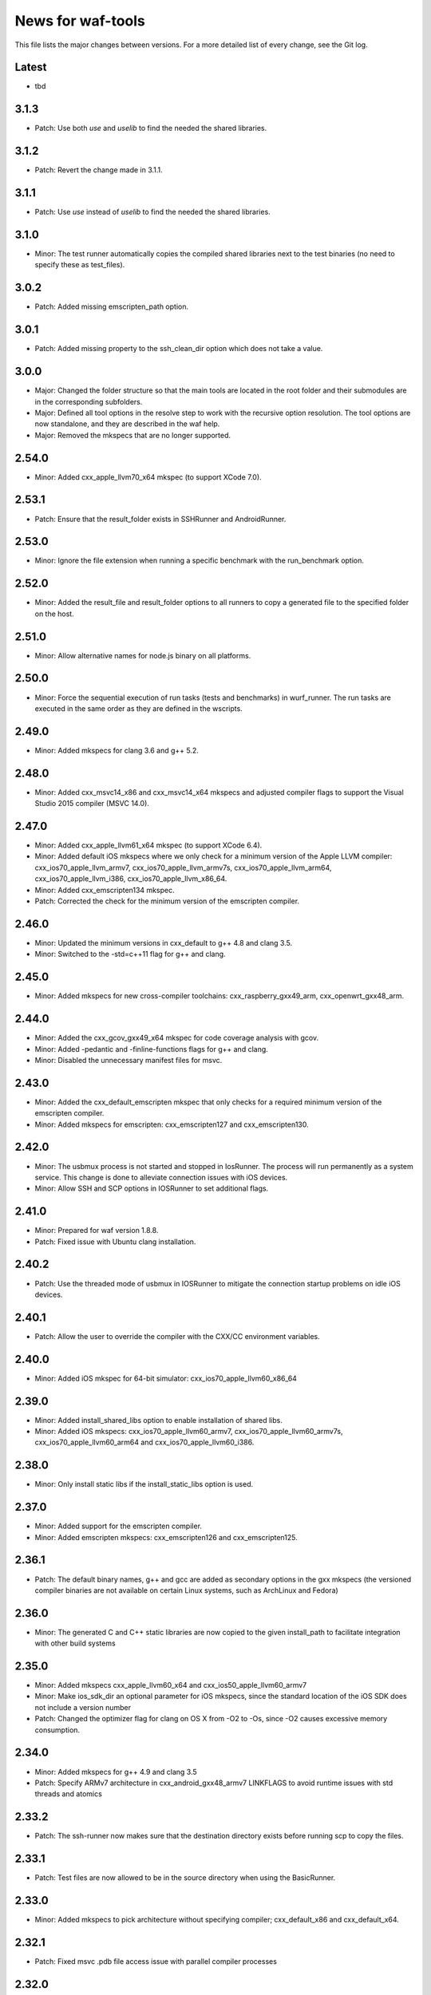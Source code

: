 News for waf-tools
==================

This file lists the major changes between versions. For a more detailed list
of every change, see the Git log.

Latest
------
* tbd

3.1.3
-----
* Patch: Use both `use` and `uselib` to find the needed the shared libraries.

3.1.2
-----
* Patch: Revert the change made in 3.1.1.

3.1.1
-----
* Patch: Use `use` instead of `uselib` to find the needed the shared libraries.

3.1.0
-----
* Minor: The test runner automatically copies the compiled shared libraries
  next to the test binaries (no need to specify these as test_files).

3.0.2
-----
* Patch: Added missing emscripten_path option.

3.0.1
-----
* Patch: Added missing property to the ssh_clean_dir option which does not
  take a value.

3.0.0
-----
* Major: Changed the folder structure so that the main tools are located
  in the root folder and their submodules are in the corresponding subfolders.
* Major: Defined all tool options in the resolve step to work with the
  recursive option resolution. The tool options are now standalone, and they
  are described in the waf help.
* Major: Removed the mkspecs that are no longer supported.

2.54.0
------
* Minor: Added cxx_apple_llvm70_x64 mkspec (to support XCode 7.0).

2.53.1
------
* Patch: Ensure that the result_folder exists in SSHRunner and AndroidRunner.

2.53.0
------
* Minor: Ignore the file extension when running a specific benchmark with
  the run_benchmark option.

2.52.0
------
* Minor: Added the result_file and result_folder options to all runners to
  copy a generated file to the specified folder on the host.

2.51.0
------
* Minor: Allow alternative names for node.js binary on all platforms.

2.50.0
------
* Minor: Force the sequential execution of run tasks (tests and benchmarks)
  in wurf_runner. The run tasks are executed in the same order as they are
  defined in the wscripts.

2.49.0
------
* Minor: Added mkspecs for clang 3.6 and g++ 5.2.

2.48.0
------
* Minor: Added cxx_msvc14_x86 and cxx_msvc14_x64 mkspecs and adjusted compiler
  flags to support the Visual Studio 2015 compiler (MSVC 14.0).

2.47.0
------
* Minor: Added cxx_apple_llvm61_x64 mkspec (to support XCode 6.4).
* Minor: Added default iOS mkspecs where we only check for a minimum version
  of the Apple LLVM compiler: cxx_ios70_apple_llvm_armv7,
  cxx_ios70_apple_llvm_armv7s, cxx_ios70_apple_llvm_arm64,
  cxx_ios70_apple_llvm_i386, cxx_ios70_apple_llvm_x86_64.
* Minor: Added cxx_emscripten134 mkspec.
* Patch: Corrected the check for the minimum version of the emscripten compiler.

2.46.0
------
* Minor: Updated the minimum versions in cxx_default to g++ 4.8 and clang 3.5.
* Minor: Switched to the -std=c++11 flag for g++ and clang.

2.45.0
------
* Minor: Added mkspecs for new cross-compiler toolchains:
  cxx_raspberry_gxx49_arm, cxx_openwrt_gxx48_arm.

2.44.0
------
* Minor: Added the cxx_gcov_gxx49_x64 mkspec for code coverage analysis
  with gcov.
* Minor: Added -pedantic and -finline-functions flags for g++ and clang.
* Minor: Disabled the unnecessary manifest files for msvc.

2.43.0
------
* Minor: Added the cxx_default_emscripten mkspec that only checks for a
  required minimum version of the emscripten compiler.
* Minor: Added mkspecs for emscripten: cxx_emscripten127 and cxx_emscripten130.

2.42.0
------
* Minor: The usbmux process is not started and stopped in IosRunner. The
  process will run permanently as a system service. This change is done to
  alleviate connection issues with iOS devices.
* Minor: Allow SSH and SCP options in IOSRunner to set additional flags.

2.41.0
------
* Minor: Prepared for waf version 1.8.8.
* Patch: Fixed issue with Ubuntu clang installation.

2.40.2
------
* Patch: Use the threaded mode of usbmux in IOSRunner to mitigate the
  connection startup problems on idle iOS devices.

2.40.1
------
* Patch: Allow the user to override the compiler with the CXX/CC environment
  variables.

2.40.0
------
* Minor: Added iOS mkspec for 64-bit simulator: cxx_ios70_apple_llvm60_x86_64

2.39.0
------
* Minor: Added install_shared_libs option to enable installation of shared libs.
* Minor: Added iOS mkspecs: cxx_ios70_apple_llvm60_armv7,
  cxx_ios70_apple_llvm60_armv7s, cxx_ios70_apple_llvm60_arm64 and
  cxx_ios70_apple_llvm60_i386.

2.38.0
------
* Minor: Only install static libs if the install_static_libs option is used.

2.37.0
------
* Minor: Added support for the emscripten compiler.
* Minor: Added emscripten mkspecs: cxx_emscripten126 and cxx_emscripten125.

2.36.1
------
* Patch: The default binary names, g++ and gcc are added as secondary options
  in the gxx mkspecs (the versioned compiler binaries are not available on
  certain Linux systems, such as ArchLinux and Fedora)

2.36.0
------
* Minor: The generated C and C++ static libraries are now copied to the given
  install_path to facilitate integration with other build systems

2.35.0
------
* Minor: Added mkspecs cxx_apple_llvm60_x64 and cxx_ios50_apple_llvm60_armv7
* Minor: Make ios_sdk_dir an optional parameter for iOS mkspecs, since the
  standard location of the iOS SDK does not include a version number
* Patch: Changed the optimizer flag for clang on OS X from -O2 to -Os,
  since -O2 causes excessive memory consumption.

2.34.0
------
* Minor: Added mkspecs for g++ 4.9 and clang 3.5
* Patch: Specify ARMv7 architecture in cxx_android_gxx48_armv7 LINKFLAGS to
  avoid runtime issues with std threads and atomics

2.33.2
------
* Patch: The ssh-runner now makes sure that the destination directory
  exists before running scp to copy the files.

2.33.1
------
* Patch: Test files are now allowed to be in the source directory when using
  the BasicRunner.

2.33.0
------
* Minor: Added mkspecs to pick architecture without specifying compiler;
  cxx_default_x86 and cxx_default_x64.

2.32.1
------
* Patch: Fixed msvc .pdb file access issue with parallel compiler processes

2.32.0
------
* Minor: Added ssh_output_file option to save the test output into a file
  which is later copied to the host (to mitigate SSH truncating issues)
* Patch: Linux kernel modules are loaded from the correct directory

2.31.0
------
* Minor: Add ssh_clean_dir option to delete all files from the target directory
  before copying the new test binaries (to conserve free space)
* Minor: Simplify flags for cxx_crosslinux_gxx48_mips mkspec

2.30.0
------
* Minor: Add mkspec for MIPS OpenWrt toolchain (cxx_crosslinux_gxx48_mips)

2.29.0
------
* Minor: Simplify ADB variable in android_runner by using env.get_flat
* Patch: Install path issue fixed for Python extensions (pyext)

2.28.0
------
* Minor: Added fix for supporting waf 1.8.0pre1.

2.27.0
------
* Minor: Added mkspecs cxx_apple_llvm51_x86/64 for Apple LLVM 5.1 compiler.
* Minor: Add cxx_ios50_apple_llvm51_armv7 mkspec.

2.26.0
------
* Minor: Add ARMv7 mkspec for Android Clang (cxx_android_clang34_armv7)
* Minor: Update minimum compiler versions in cxx_default (g++ 4.6, clang 3.4,
  msvc 12.0)

2.25.0
------
* Minor: Add ARMv7 mkspec for Android GCC (cxx_android_gxx48_armv7)

2.24.0
------
* Minor: Add mkspec for new OpenWrt toolchain (cxx_crosslinux_gxx47_arm)
* Minor: Add 'cxx_nodebug' option which defines NDEBUG to disable assertions

2.23.0
------
* Minor: The SSH commands are invoked with the -t flag, which ensures that the
  remote process is terminated when the SSH process is killed on the host.
* Minor: IOSRunner class is derived from SSHRunner to enhance code reuse
* Minor: Add mkspec_try_flags function to check for available compiler flags

2.22.0
------
* Patch: Use -Os (optimize for size) flag on iOS, because -O2 produces unstable
  code on this platform
* Minor: Introduce force_debug parameter in mkspec_clang_configure to make the
  clang sanitizer mkspecs simpler

2.21.0
------
* Minor: Add mkspecs for Visual Studio 2013: cxx_msvc12_x86 and cxx_msvc12_x64.

2.20.0
------
* Minor: Add mkspecs for clang address, memory and thread sanitizers.
* Patch: Statically link GCC libraries to support C++ exceptions with the
  OpenWrt toolchain (cxx_crosslinux_gxx46_arm mkspec).

2.19.1
------
* Patch: Changed use of ``xrange`` to ``range`` to support python 3.x.

2.19.0
------
* Minor: cxx_default explicitly reports all configuration errors.
* Minor: The android_sdk_dir and android_ndk_dir options are not necessary if
  adb and the Android toolchain binaries are in the PATH.
* Minor: Add cxx_android_gxx48_arm mkspec.
* Minor: Add cxx_clang34_x86 and cxx_clang34_x64 mkspecs.

2.18.0
------
* Minor: Add support for testing Linux kernel modules with the basic_runner and
  the SSH runner.

2.17.1
------
* Patch: Use target option instead of ccc-host-triple in iOS builds

2.17.0
------
* Minor: Add cxx_ios50_apple_llvm50_armv7 mkspec.
* Minor: Remove obsolete -s linker flag on Mac OSX

2.16.2
------
* Patch: Support spaces in paths in basic_runner.

2.16.1
------
* Patch: Remove added quotes from ssh_options and scp_options.

2.16.0
------
* Minor: Add ssh_options and scp_options for SSH runner customization.

2.15.0
------
* Minor: Combined mkspecs into single files for each compiler family.
* Minor: Added mkspec cxx_crosslinux_gxx46_arm for Linux on 32-bit ARM.
* Minor: Added cflags,cxxflags,linkflags,commonflags options

2.14.0
------
* Minor: Added mkspecs cxx_apple_llvm50_x86/64 for Apple LLVM 5.0 compiler.

2.13.0
------
* Minor: Add -m32/-m64 flag for CFLAGS/CXXFLAGS/LINKFLAGS to enable 32-bit
  compilation on 64-bit systems (applies to all g++ and clang mkspecs).

2.12.0
------
* Minor: Added mkspecs cxx_gxx48_x86/64 for g++ 4.8 compiler.
* Minor: Added cxx_clang31_x86/64 and cxx_clang33_x86/64 mkspecs.

2.11.0
------
* Minor: Added cxx_clang32_x86/64 mkspecs for clang 3.2 compiler.

2.10.1
------
* Patch: Fixed pull command bug in the android runner.

2.10.0
------
* Minor: Added cxx_crosslinux_gxx47_mips mkspec for MIPS targets.

2.9.0
-----
* Minor: Improved support for the run_cmd option.
* Minor: Refactored the different runners.

2.8.0
-----
* Minor: Added cxx_raspberry_gxx47_arm mkspec for Raspberry Pi toolchain.
* Minor: Added SSH runner to run binaries on remote hosts via SSH.

2.7.0
-----
* Minor: Changed the output of print_benchmark_paths command.

2.6.0
-----
* Minor: Added additional benchmarking capabilities.
* Minor: Refactored the different runners.

2.5.0
-----
* Minor: Added new mkspecs for cross-compiler toolchains targeting
  legacy Linux versions (cxx_crosslinux_gxx46_x86, cxx_crosslinux_gxx46_x64).
* Minor: Strip all debugging symbols from g++ and clang release builds (-s flag).

2.4.0
-----
* Minor: Updated cxx_default.py to automatically load gcc and clang as C compilers.

2.3.0
-----
* Minor: Updated wurf_install_path.py tool to also work for cprograms.

2.2.0
-----
* Minor: cxx_default explicitly checks for minimum versions of the compilers.
* Minor: User-defined CXX variable can be used to specify compiler.
* Minor: The test runner prints test results also on success (disable with
  run_silent option).
* Minor: Disable MSVC LNK4221 linker warning for empty object files.

2.1.1
-----
* Patch: Android and iOS runners will remove all previous test files
          from the device before running a new test.

2.1.0
-----
* Minor: New mkspec for iOS 5.0 (cxx_ios50_apple_llvm42_armv7).
* Minor: Added ios_runner for automated testing on iOS.
* Minor: mkspecs for clang++ and Apple LLVM will also load clang as a C compiler.

2.0.0
-----
* Major: mkspecs restructured, common functions moved to modules in mkspec_common.
* Major: gxx45 and msvc10 mkspecs removed.
* Major: Android mkspec renamed to cxx_android_gxx46_arm.
* Minor: Loading g++ in a mkspec will also load gcc to compile C code.
* Minor: mkspec added for Apple LLVM 4.2: cxx_apple_llvm42_x64.

1.5.1
-----
* Fixing default compiler flags on Windows.

1.5.0
-----
* Added automatic project generator for Visual Studio 2008, 2010 and 2012.
* Support for debugging in Visual Studio with the cxx_debug option.
* Spurious warnings removed on win32.

1.4.0
-----
* Updated default cxxflags to build stripped release versions of the libraries.
* Possibility to use cxx_debug option when a debug build is desired.
* Added mkspec for msvc11_x86.

1.3.1
-----
* Fix problem handling paths to test_files nodes.

1.3.0
-----
* Adding support for the test_files attribute in tests and benchmarks. Using
  this attribute one may supply the test or benchmark with test files e.g.
  containing test data or similar. Test files are copied by the runners to
  the location where the test binary is executed.

1.2.1
-----
* Fix indentation error for python3.

1.2.0
-----
* Updated the install_path tool to allow the relative_trick variable to be
  updated. This allows the folder structure to be preserved when installing
  files.

1.1.0
-----
* Adding new install_path tool, which allows the install path of binaries
  to be controlled.

1.0.6
-----
* In Android runner change folder before running binary. This ensures
  that the binary is executed from a writable folder.

1.0.5
-----
* Fixed protobuf tools to use new waf load_external_tool(..) function.

1.0.4
-----
* Fixed bug in android runner.

1.0.3
-----
* Simplified cxx_mkspecs which allows more re-use of existing
  functionality.

1.0.2
-----
* Updating runner tool option from 'runcmd' to 'run_cmd', for more
  consistency in the options.

1.0.1
-----
* Android runner supports device_id=DEVICE option, which make it
  possible to run code on a specific device (when multiple are
  connected).

1.0.0
-----
* Initial release.
